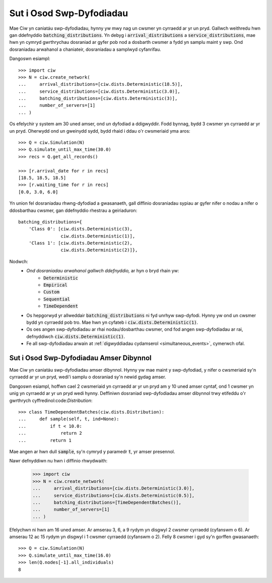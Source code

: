 .. _batch-arrivals:

=========================
Sut i Osod Swp-Dyfodiadau
=========================

Mae Ciw yn caniatáu swp-dyfodiadau, hynny yw mwy nag un cwsmer yn cyrraedd ar yr un pryd.
Gallwch weithredu hwn gan ddefnyddio :code:`batching_distributions`.
Yn debyg i :code:`arrival_distributions` a :code:`service_distributions`, mae hwn yn cymryd gwrthrychau dosraniad ar gyfer pob nod a dosbarth cwsmer a fydd yn samplu maint y swp.
Ond dosraniadau arwahanol a chaniateir, dosraniadau a samplwyd cyfanrifau.

Dangoswn esiampl::

    >>> import ciw
    >>> N = ciw.create_network(
    ...     arrival_distributions=[ciw.dists.Deterministic(18.5)],
    ...     service_distributions=[ciw.dists.Deterministic(3.0)],
    ...     batching_distributions=[ciw.dists.Deterministic(3)],
    ...     number_of_servers=[1]
    ... )

Os efelychir y system am 30 uned amser, ond un dyfodiad a ddigwyddir.
Fodd bynnag, bydd 3 cwsmer yn cyrraedd ar yr un pryd.
Oherwydd ond un gweinydd sydd, bydd rhaid i ddau o'r cwsmeriaid yma aros::

    >>> Q = ciw.Simulation(N)
    >>> Q.simulate_until_max_time(30.0)
    >>> recs = Q.get_all_records()

    >>> [r.arrival_date for r in recs]
    [18.5, 18.5, 18.5]
    >>> [r.waiting_time for r in recs]
    [0.0, 3.0, 6.0]

Yn union fel dosraniadau rhwng-dyfodiad a gwasanaeth, gall diffinio dosraniadau sypiau ar gyfer nifer o nodau a nifer o ddosbarthau cwsmer, gan ddefnyddio rhestrau a geiriaduron::

    batching_distributions={
        'Class 0': [ciw.dists.Deterministic(3),
                    ciw.dists.Deterministic(1)],
        'Class 1': [ciw.dists.Deterministic(2),
                    ciw.dists.Deterministic(2)]},

Nodwch:
  + *Ond dosraniadau arwahanol gallwch ddefnyddio,* ar hyn o bryd rhain yw:
     + :code:`Deterministic`
     + :code:`Empirical`
     + :code:`Custom`
     + :code:`Sequential`
     + :code:`TimeDependent`
  + Os hepgorwyd yr allweddair :code:`batching_distributions` ni fyd unrhyw swp-dyfodi. Hynny yw ond un cwsmer bydd yn cyrraedd pob tro. Mae hwn yn cyfateb i :code:`ciw.dists.Deterministic(1)`.
  + Os oes angen swp-dyfodiadau ar rhai nodau/dosbarthau cwsmer, ond fod angen swp-dyfodiadau ar rai, defnyddiwch :code:`ciw.dists.Deterministic(1)`.
  + Fe all swp-dyfodiadau arwain at :ref:`digwyddiadau cydamserol <simultaneous_events>`, cymerwch ofal.

----------------------------------------
Sut i Osod Swp-Dyfodiadau Amser Dibynnol
----------------------------------------

Mae Ciw yn caniatáu swp-dyfodiadau amser dibynnol.
Hynny yw mae maint y swp-dyfodiad, y nifer o cwsmeriaid sy'n cyrraedd ar yr un pryd, wedi'i samplu o dosraniad sy'n newid gydag amser.

Dangoswn esiampl, hoffwn cael 2 cwsmeriaid yn cyrraedd ar yr un pryd am y 10 uned amser cyntaf, ond 1 cwsmer yn unig yn cyrraedd ar yr un pryd wedi hynny.
Deffiniwn dosraniad swp-dyfodiadau amser dibynnol trwy etifeddu o'r gwrthrych cyffredinol:code:`Distribution`::

    >>> class TimeDependentBatches(ciw.dists.Distribution):
    ...     def sample(self, t, ind=None):
    ...         if t < 10.0:
    ...             return 2
    ...         return 1

Mae angen ar hwn dull :code:`sample`, sy'n cymryd y paramedr :code:`t`, yr amser presennol.

Nawr defnyddiwn nu hwn i diffinio rhwydwaith:

    >>> import ciw
    >>> N = ciw.create_network(
    ...     arrival_distributions=[ciw.dists.Deterministic(3.0)],
    ...     service_distributions=[ciw.dists.Deterministic(0.5)],
    ...     batching_distributions=[TimeDependentBatches()],
    ...     number_of_servers=[1]
    ... )

Efelychwn ni hwn am 16 uned amser.
Ar amserau 3, 6, a 9 rydym yn disgwyl 2 cwsmer cyrraedd (cyfanswm o 6).
Ar amserau 12 ac 15 rydym yn disgwyl i 1 cwsmer cyrraedd (cyfanswm o 2).
Felly 8 cwsmer i gyd sy'n gorffen gwasanaeth::

    >>> Q = ciw.Simulation(N)
    >>> Q.simulate_until_max_time(16.0)
    >>> len(Q.nodes[-1].all_individuals)
    8